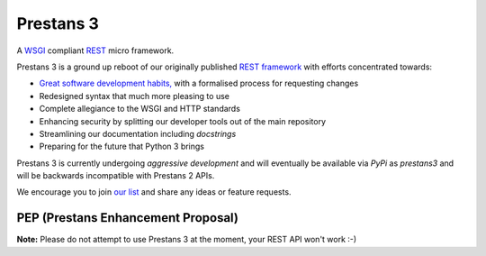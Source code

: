 Prestans 3
==========

A `WSGI <https://en.wikipedia.org/wiki/Web_Server_Gateway_Interface>`_ compliant `REST <https://en.wikipedia.org/wiki/Representational_state_transfer>`_ micro framework. 

.. image:: https://travis-ci.org/anomaly/prestans3.svg?branch=master&maxAge=2592000
   :target: https://travis-ci.org/anomaly/prestans3/
   :alt: build status

.. image:: https://img.shields.io/coveralls/anomaly/prestans3.svg?maxAge=2592000
   :target: https://coveralls.io/github/anomaly/prestans3
   :alt: code coverage

Prestans 3 is a ground up reboot of our originally published `REST framework <https://github.com/anomaly/prestans.git>`_ with efforts concentrated towards: 

- `Great software development habits, <https://anomaly.net.au/blog/new-years-resolutions-for-2016/>`_ with a formalised process for requesting changes
- Redesigned syntax that much more pleasing to use
- Complete allegiance to the WSGI and HTTP standards
- Enhancing security by splitting our developer tools out of the main repository
- Streamlining our documentation including `docstrings`
- Preparing for the future that Python 3 brings

Prestans 3 is currently undergoing *aggressive development* and will eventually be available via `PyPi` as `prestans3` and will be backwards incompatible with Prestans 2 APIs. 

We encourage you to join `our list <https://groups.google.com/forum/#!forum/presntas3-discuss>`_ and share any ideas or feature requests.

PEP (Prestans Enhancement Proposal)
-----------------------------------

**Note:** Please do not attempt to use Prestans 3 at the moment, your REST API won't work :-) 
